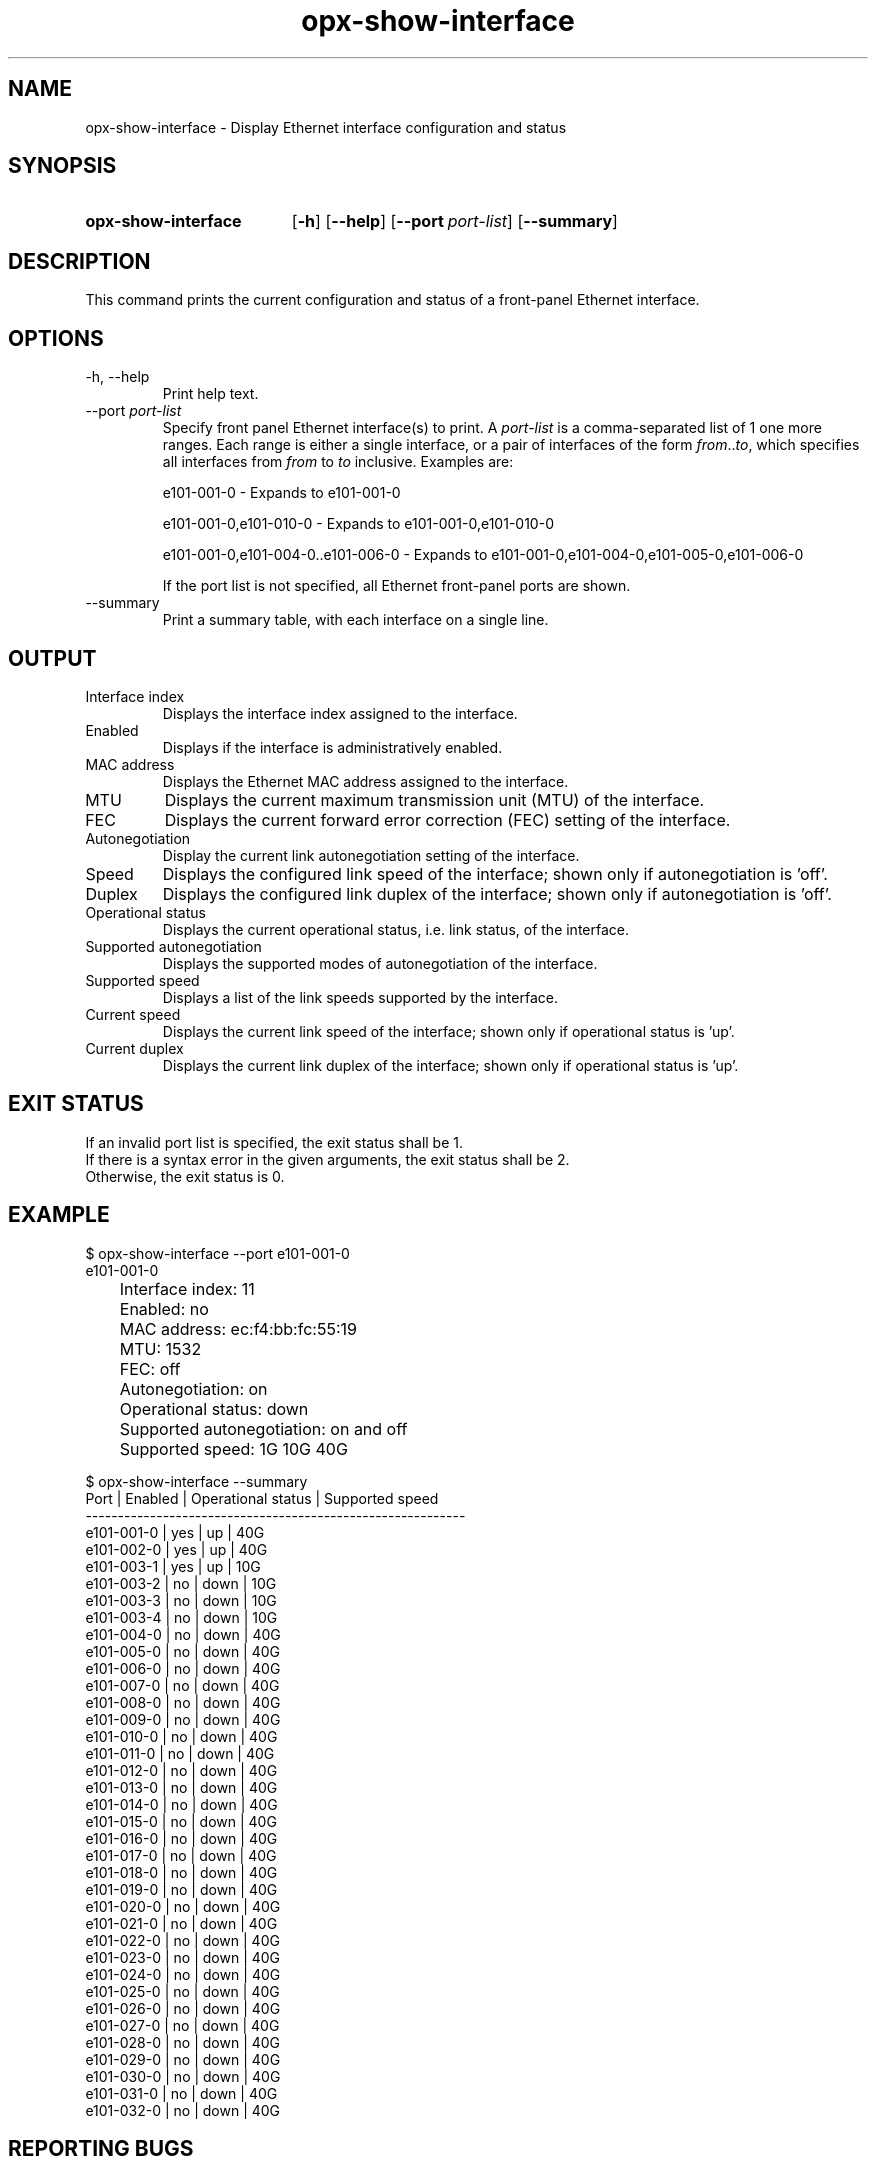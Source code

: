 .TH opx-show-interface "1" "2018-11-20" OPX "OPX utilities"
.SH NAME
opx-show-interface \- Display Ethernet interface configuration and status
.SH SYNOPSIS
.SY opx-show-interface
.OP \-h
.OP \-\-help
.OP \-\-port port-list
.OP \-\-summary
.YS
.SH DESCRIPTION
This command prints the current configuration and status of a front-panel Ethernet interface.
.SH OPTIONS
.TP
\-h, \-\-help
Print help text.
.TP
.RI --port \ port-list
Specify front panel Ethernet interface(s) to print.  A
.I port-list
is a comma-separated list of 1 one more ranges.  Each range is either a single interface, or a pair of interfaces of the form \fIfrom\fR..\fIto\fR, which specifies all interfaces from \fIfrom\fR to \fIto\fR inclusive.
Examples are:
.sp 1
e101-001-0 \- Expands to e101-001-0
.sp 1
e101-001-0,e101-010-0 \- Expands to e101-001-0,e101-010-0
.sp 1
e101-001-0,e101-004-0..e101-006-0 \- Expands to e101-001-0,e101-004-0,e101-005-0,e101-006-0
.sp 1
If the port list is not specified, all Ethernet front-panel ports are shown.
.TP
--summary
Print a summary table, with each interface on a single line.
.SH OUTPUT
.TP
Interface index
Displays the interface index assigned to the interface.
.TP
Enabled
Displays if the interface is administratively enabled.
.TP
MAC address
Displays the Ethernet MAC address assigned to the interface.
.TP
MTU
Displays the current maximum transmission unit (MTU) of the interface.
.TP
FEC
Displays the current forward error correction (FEC) setting of the interface.
.TP
Autonegotiation
Display the current link autonegotiation setting of the interface.
.TP
Speed
Displays the configured link speed of the interface; shown only if autonegotiation is 'off'.
.TP
Duplex
Displays the configured link duplex of the interface; shown only if autonegotiation is 'off'.
.TP
Operational status
Displays the current operational status, i.e. link status, of the interface.
.TP
Supported autonegotiation
Displays the supported modes of autonegotiation of the interface.
.TP
Supported speed
Displays a list of the link speeds supported by the interface.
.TP
Current speed
Displays the current link speed of the interface; shown only if operational status is 'up'.
.TP
Current duplex
Displays the current link duplex of the interface; shown only if operational status is 'up'.
.SH EXIT STATUS
If an invalid port list is specified, the exit status shall be 1.
.br
If there is a syntax error in the given arguments, the exit status shall be 2.
.br
Otherwise, the exit status is 0.
.SH EXAMPLE
.nf
.eo
$ opx-show-interface --port e101-001-0
e101-001-0
	Interface index:           11
	Enabled:                   no
	MAC address:               ec:f4:bb:fc:55:19
	MTU:                       1532
	FEC:                       off
	Autonegotiation:           on
	Operational status:        down
	Supported autonegotiation: on and off
	Supported speed:           1G 10G 40G

$ opx-show-interface --summary
Port       | Enabled | Operational status | Supported speed
-----------------------------------------------------------
e101-001-0 | yes     | up                 | 40G
e101-002-0 | yes     | up                 | 40G
e101-003-1 | yes     | up                 | 10G
e101-003-2 | no      | down               | 10G
e101-003-3 | no      | down               | 10G
e101-003-4 | no      | down               | 10G
e101-004-0 | no      | down               | 40G
e101-005-0 | no      | down               | 40G
e101-006-0 | no      | down               | 40G
e101-007-0 | no      | down               | 40G
e101-008-0 | no      | down               | 40G
e101-009-0 | no      | down               | 40G
e101-010-0 | no      | down               | 40G
e101-011-0 | no      | down               | 40G
e101-012-0 | no      | down               | 40G
e101-013-0 | no      | down               | 40G
e101-014-0 | no      | down               | 40G
e101-015-0 | no      | down               | 40G
e101-016-0 | no      | down               | 40G
e101-017-0 | no      | down               | 40G
e101-018-0 | no      | down               | 40G
e101-019-0 | no      | down               | 40G
e101-020-0 | no      | down               | 40G
e101-021-0 | no      | down               | 40G
e101-022-0 | no      | down               | 40G
e101-023-0 | no      | down               | 40G
e101-024-0 | no      | down               | 40G
e101-025-0 | no      | down               | 40G
e101-026-0 | no      | down               | 40G
e101-027-0 | no      | down               | 40G
e101-028-0 | no      | down               | 40G
e101-029-0 | no      | down               | 40G
e101-030-0 | no      | down               | 40G
e101-031-0 | no      | down               | 40G
e101-032-0 | no      | down               | 40G
.ec
.fi
.SH REPORTING BUGS
To report any OPX software bugs, please refer to https://github.com/open-switch/opx-docs/wiki/Report-bugs.
.SH COPYRIGHT
Copyright \(co 2018 Dell Inc. and its subsidiaries. All Rights Reserved.
.SH SEE ALSO
opx-config-interface(1)
